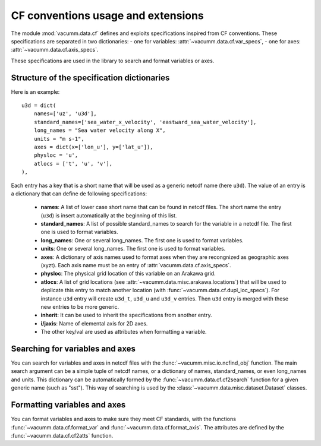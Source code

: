 .. _user.desc.cf:

CF conventions usage and extensions
***********************************

The module :mod:`vacumm.data.cf` defines and exploits
specifications inspired from CF conventions.
These specifications are separated in two dictionaries: 
- one for variables: :attr:`~vacumm.data.cf.var_specs`,
- one for axes: :attr:`~vacumm.data.cf.axis_specs`.

These specifications are used in the library to search
and format variables or axes.

.. _user.desc.cf.specs:

Structure of the specification dictionaries
-------------------------------------------

Here is an example::

    u3d = dict(
        names=['uz', 'u3d'],
        standard_names=['sea_water_x_velocity', 'eastward_sea_water_velocity'],
        long_names = "Sea water velocity along X", 
        units = "m s-1", 
        axes = dict(x=['lon_u'], y=['lat_u']), 
        physloc = 'u', 
        atlocs = ['t', 'u', 'v'], 
    ),


Each entry has a key that is a short name that will be used
as a generic netcdf name (here ``u3d``).
The value of an entry is a dictionary that can define de following specifications:

    - **names**: A list of lower case short name that can be found in netcdf files.
      The short name the entry (``u3d``) is insert automatically at the beginning of this list.
    - **standard_names**: A list of possible standard_names to search for the variable in
      a netcdf file. The first one is used to format variables.
    - **long_names**: One or several long_names. The first one is used to format variables.
    - **units**: One or several long_names. The first one is used to format variables.
    - **axes**: A dictionary of axis names used to format axes when they are recongnized
      as geographic axes (xyzt). Each axis name must be an entry of :attr:`vacumm.data.cf.axis_specs`.
    - **physloc**: The physical grid location of this variable on an Arakawa grid.
    - **atlocs**: A list of grid locations (see :attr:`~vacumm.data.misc.arakawa.locations`)
      that will be used to deplicate this entry to match another location 
      (with :func:`~vacumm.data.cf.dupl_loc_specs`).
      For instance ``u3d`` entry will create ``u3d_t``, ``u3d_u`` and ``u3d_v`` entries.
      Then ``u3d`` entry is merged with these new entries to be more generic.
      
      .. Then, the ``u3d`` entry will be modified depending on **physloc**:
      
        - If **physloc** is not set, ``u3d`` entry  will be merged with  
          auto-generated entries (``u3d_t``, ``u3d_u`` and ``u3d_v``):
          if you search for ``u3d``, it will also search for entries at other locations.
        - if **physloc** is set, ``u3d`` will be an alias for ``u3d_<physloc>``, here ``u3d_u``:
          if you search for ``u3d``, it will search for ``u3d_u`` if not found, and only it.
    - **inherit**: It can be used to inherit the specifications from another entry.
    - **i/jaxis**: Name of elemental axis for 2D axes.
    - The other key/val are used as attributes when formatting a variable.
    

Searching for variables and axes
--------------------------------

You can search for variables and axes in netcdf files with 
the :func:`~vacumm.misc.io.ncfind_obj` function.
The main search argument can be a simple tuple of netcdf names,
or a dictionary of names, standard_names, or even long_names and units.
This dictionary can be automatically formed by the :func:`~vacumm.data.cf.cf2search`
function for a given generic name (such as "sst").
This way of searching is used by the :class:`~vacumm.data.misc.dataset.Dataset` classes.


Formatting variables and axes
-----------------------------

You can format variables and axes to make sure they meet CF standards,
with the functions :func:`~vacumm.data.cf.format_var` and :func:`~vacumm.data.cf.format_axis`.
The attributes are defined by the :func:`~vacumm.data.cf.cf2atts` function.
  
    